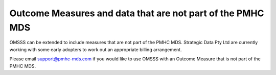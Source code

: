 ..  _non-pmhc-outcome-measures:

Outcome Measures and data that are not part of the PMHC MDS
===========================================================

OMSSS can be extended to include measures that are not part of the PMHC MDS.
Strategic Data Pty Ltd are currently working with some early adopters to
work out an appropriate billing arrangement.

Please email support@pmhc-mds.com if you would like to use OMSSS with an
Outcome Measure that is not part of the PMHC MDS.
